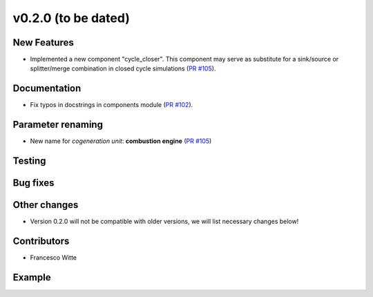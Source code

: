 v0.2.0 (to be dated)
++++++++++++++++++++

New Features
############
- Implemented a new component "cycle_closer". This component may serve as substitute for a 
  sink/source or splitter/merge combination in closed cycle simulations (`PR #105 <https://github.com/oemof/tespy/pull/105>`_).

Documentation
#############
- Fix typos in docstrings in components module (`PR #102 <https://github.com/oemof/tespy/pull/102>`_).

Parameter renaming
##################
- New name for *cogeneration unit*: **combustion engine** (`PR #105 <https://github.com/oemof/tespy/pull/105>`_)

Testing
#######

Bug fixes
#########

Other changes
#############
- Version 0.2.0 will not be compatible with older versions, we will list necessary changes below!

Contributors
############

- Francesco Witte

Example
#######
